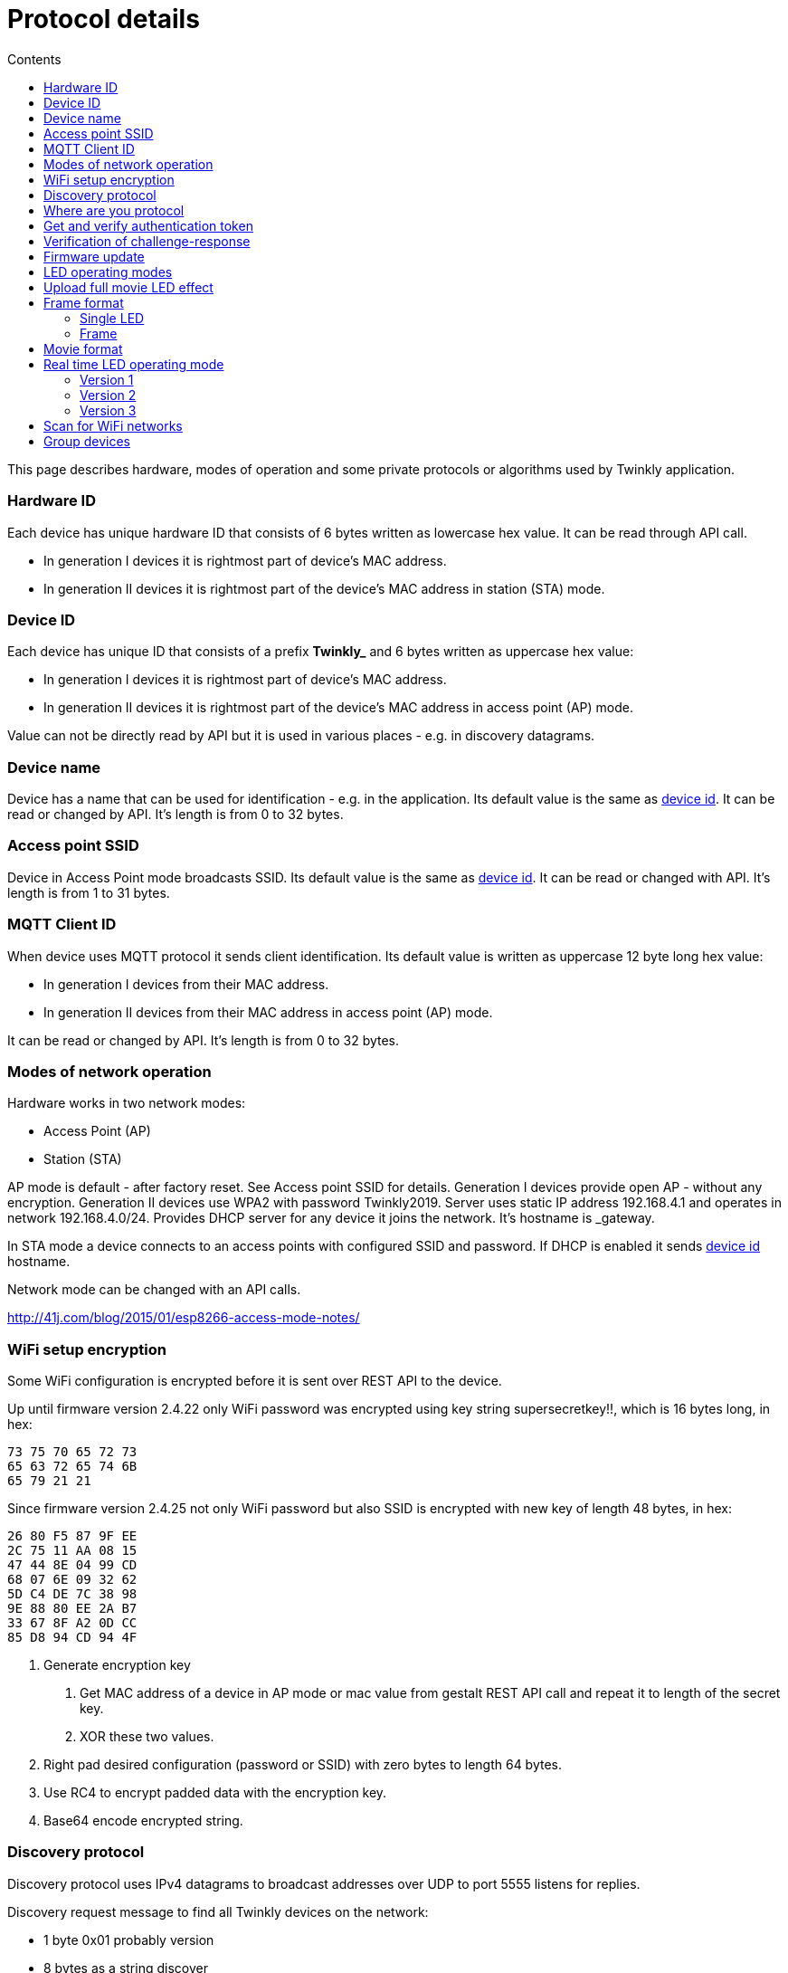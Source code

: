 = Protocol details
:doctype: article
:icons: font
:toc:
:toc-title: Contents
:toclevels: 5

This page describes hardware, modes of operation and some private
protocols or algorithms used by Twinkly application.

=== Hardware ID

Each device has unique hardware ID that consists of 6 bytes written as
lowercase hex value. It can be read through API call.

* In generation I devices it is rightmost part of device's MAC address.
* In generation II devices it is rightmost part of the device's MAC
address in station (STA) mode.

=== Device ID

Each device has unique ID that consists of a prefix *Twinkly_* and 6
bytes written as uppercase hex value:

* In generation I devices it is rightmost part of device's MAC address.
* In generation II devices it is rightmost part of the device's MAC
address in access point (AP) mode.

Value can not be directly read by API but it is used in various places -
e.g. in discovery datagrams.

=== Device name

Device has a name that can be used for identification - e.g. in the
application. Its default value is the same as link:#device-id[device
id]. It can be read or changed by API. It's length is from 0 to 32
bytes.

=== Access point SSID

Device in Access Point mode broadcasts SSID. Its default value is the
same as link:#device-id[device id]. It can be read or changed with API.
It's length is from 1 to 31 bytes.

=== MQTT Client ID

When device uses MQTT protocol it sends client identification. Its
default value is written as uppercase 12 byte long hex value:

* In generation I devices from their MAC address.
* In generation II devices from their MAC address in access point (AP)
mode.

It can be read or changed by API. It's length is from 0 to 32 bytes.

=== Modes of network operation

Hardware works in two network modes:

* Access Point (AP)
* Station (STA)

AP mode is default - after factory reset. See [.title-ref]#Access point
SSID# for details. Generation I devices provide open AP - without any
encryption. Generation II devices use WPA2 with password
[.title-ref]#Twinkly2019#. Server uses static IP address 192.168.4.1 and
operates in network 192.168.4.0/24. Provides DHCP server for any device
it joins the network. It's hostname is [.title-ref]#_gateway#.

In STA mode a device connects to an access points with configured SSID
and password. If DHCP is enabled it sends link:#device-id[device id]
hostname.

Network mode can be changed with an API calls.

http://41j.com/blog/2015/01/esp8266-access-mode-notes/

=== WiFi setup encryption

Some WiFi configuration is encrypted before it is sent over REST API to
the device.

Up until firmware version 2.4.22 only WiFi password was encrypted using
key string [.title-ref]#supersecretkey!!#, which is 16 bytes long, in
hex:

....
73 75 70 65 72 73
65 63 72 65 74 6B
65 79 21 21
....

Since firmware version 2.4.25 not only WiFi password but also SSID is
encrypted with new key of length 48 bytes, in hex:

....
26 80 F5 87 9F EE
2C 75 11 AA 08 15
47 44 8E 04 99 CD
68 07 6E 09 32 62
5D C4 DE 7C 38 98
9E 88 80 EE 2A B7
33 67 8F A2 0D CC
85 D8 94 CD 94 4F
....

[arabic]
. Generate encryption key
[arabic]
.. Get MAC address of a device in AP mode or [.title-ref]#mac# value
from [.title-ref]#gestalt# REST API call and repeat it to length of the
secret key.
.. XOR these two values.
. Right pad desired configuration (password or SSID) with zero bytes to
length 64 bytes.
. Use RC4 to encrypt padded data with the encryption key.
. Base64 encode encrypted string.

=== Discovery protocol

Discovery protocol uses IPv4 datagrams to broadcast addresses over UDP
to port 5555 listens for replies.

Discovery request message to find all Twinkly devices on the network:

* 1 byte [.title-ref]#0x01# probably version
* 8 bytes as a string [.title-ref]#discover#

Twinkly devices respond with message:

* first four bytes are octets of IP address of the device in reverse
order - first byte is last octet of the IP adress, second one is the
second to last, ...
* fifth and sixth byte are [.title-ref]#0x79 0x75# - string
[.title-ref]#OK#
* rest is a string representing link:#device-id[device id]
* last one is a zero byte

=== Where are you protocol

Where are you protocol uses unicast IPv4 datagrams over UDP to port
5556.

Request message so far with unknown purpose:

* 1 byte [.title-ref]#0x01# probably version
* 8 bytes as a string [.title-ref]#WHEREAREYOU#

=== Get and verify authentication token

Application uses TCP port 80 to get and verify authentication token. It
is later used for some calls that require it.

[arabic]
. Application generates challenge and sends it as part of login request.
. Among other data server responds with authentication token
. Application uses authentication_token in header of request to
verify.

Only after this handshake authentication token can be used in other
calls. Most of them require it. Previous authentication token, if
existed, is invalided.

=== Verification of challenge-response

As part of login process server sends not only authentication token but
also challenge-response. Application may verify if it shares secret with
server - maybe if it is genuine Twinkly device.

The key for this algorithm is a string [.title-ref]#evenmoresecret!!#
which is 16 long, in hex:

....
65 76 65 6E 6D 6F
72 65 73 65 63 72
65 74 21 21
....

[arabic]
. Generate encryption key
[arabic]
.. Get MAC address of a device in AP mode or [.title-ref]#mac# value
from [.title-ref]#gestalt# REST API call and repeat it to length of the
secret key.
.. XOR these two values
. Encrypt - use RC4 to encrypt challenge with the key.
. Generate hash digest - encrypted data with SHA1.
. Compare - hash digest must be same as challenge-response from server.

=== Firmware update

Update sequence for generation I device follows:

[arabic]
. application sends first file to endpoint 0 over HTTP
. server returns sha1sum of received file
. application sends second file to endpoint 1 over HTTP
. server returns sha1sum of received file
. application calls update API with sha1sum of each stages.

Update sequence for generation II device follows:

[arabic]
. application sends first file to endpoint 0 over HTTP
. server returns sha1sum of received file
. application calls update API with sha1sum of uploaded stage.

=== LED operating modes

Hardware can operate in one of following modes:

* [.title-ref]#off# - turns off lights
* [.title-ref]#color# - shows a static color
* [.title-ref]#demo# - starts predefined sequence of effects that are
changed after few seconds
* [.title-ref]#movie# - plays predefined or uploaded effect. If movie
hasn't been set (yet) code 1104 is returned.
* [.title-ref]#rt# - receive effect in real time
* [.title-ref]#effect# - plays effect with [.title-ref]#effect_id#
* [.title-ref]#playlist# - plays a movie from a playlist. Since firmware
version 2.5.6.

=== Upload full movie LED effect

[arabic]
. Application calls API to switch mode to movie
. Application calls API movie/full with file sent as part of the request
. Application calls config movie call with additional parameters of the
movie

=== Frame format

A frame is the lowest level that a device accepts to light any LED.
Firstly let's start with single LED definition.

==== Single LED

Intensity of each color in a LED is defined by one unsigned byte. Order
of bytes is based on a LED profile:

* RGB:
[arabic]
. _red_
. _green_
. _blue_
* RGBW:
[arabic]
. _white_
. _red_
. _green_
. _blue_

==== Frame

The frame is a sequence of bytes that define color of each LED in a
device. First LED is the closest to a LED driver/adapter (potentially on
one of the cables if a device has two).

Examples of frame lengths:

[width="76%",cols="32%,25%,43%",options="header",]
|===
|Number of LEDs |LED profile |Frame length in bytes
a|
____
105
____

a|
____
RGB
____

a|
____
315
____

a|
____
210
____

a|
____
RGBW
____

a|
____
840
____

|===

=== Movie format

A movie is a sequence of frames. A frame rate is defined separately from
a movie.

Example movie lengths:

[width="93%",cols="37%,28%,35%",options="header",]
|===
|Frame length in bytes |Number of frames |Movie length in bytes
a|
____
315
____

a|
____
12
____

a|
____
3780
____

a|
____
840
____

a|
____
6
____

a|
____
5040
____

|===

=== Real time LED operating mode

[arabic]
. Application calls HTTP API to switch mode to rt
. Then UDP datagrams are sent to a port 7777 of device. Each datagram
contains a frame or its segment that is immediately displayed. See
bellow for format of the datagrams.
. After some time without any UDP datagrams device switches back to
movie mode.

Real time LED UDP datagram format -------------------------------

Before datagrams are sent to a device application needs to login and
verify authentication token. See above.

UDP datagram format depends on firmware version which implies device
generation.

==== Version 1

This format is used in generation I devices. An UDP datagram starts with
a header:

* 1 byte: version _\x01_ (byte with hex representation 0x01)
* 8 bytes: byte representation of the authentication token - not encoded
in base 64
* 1 byte: number of LED definitions in the frame

Then follows a body in the frame format.

==== Version 2

This format is used in generation II devices until firmware version
2.4.6 (including). An UDP datagram starts with a header:

* 1 byte: version _\x02_ (byte with hex representation 0x02)
* 8 bytes: byte representation of the authentication token - not encoded
in base 64
* 1 byte: _\x00_ of unknown meaning

Then follows a body in the movie format.

==== Version 3

This format is used in generation II devices from firmware version
2.4.14.

Frames are split into fragments with size up to 900 bytes. Each fragment
is sent in an UDP datagram that starts with a header:

* 1 byte: version _\x03_ (byte with hex representation 0x03)
* 8 bytes: byte representation of the authentication token - not encoded
in base 64
* 2 bytes: _\x00\x00_ of unknown meaning - maybe a fragment
could be 3 bytes long?
* 1 byte: frame fragment number - first one is 0

Then follows a body with the frame fragment.

Example of a frame with size 2250 bytes for a device with 750 LEDs with
RGB LED profile:

[width="63%",cols="53%,47%",options="header",]
|===
|Frame fragment number |Frame fragment size
a|
____
0
____

a|
____
900
____

a|
____
1
____

a|
____
900
____

a|
____
2
____

a|
____
450
____

|===

=== Scan for WiFi networks

Hardware can be used to scan for available WiFi networks and return some
information about them. I haven't seen this call done by the application
so I guess it can be used to find available channels or so.

[arabic]
. Call network scan API
. Wait a little bit
. Call network results API

=== Group devices

Devices can be grouped together to control them at once. Only compatible
devices can be grouped. Compatibility seems to be based on LED profile
(RGB vs. RGB{plus}W).

One device is master and other are slaves.

Group name acts as a single device in the application.

Master since firmware version 2.5.6 grouped with one slave in compat
mode sends every 5 seconds broadcast datagrams from UDP port 7777 to UDP
port 7777 with total length 50 bytes. Every time 3 datagrams of the same
contents are sent.

Header:

* 1 byte _\x03_ (byte with hex representation 0x03)
* 8 bytes _\x0000000000000000_

Followed by one of:

[loweralpha]
. First triplet:

* 2 bytes _\x0101_
* 4 bytes that seem to be based on group name
* 3 bytes of unknown meaning
* 4 bytes that seem to be constant for a device also used in the next
datagram

[loweralpha, start=2]
. Second triplet:

* 2 bytes _\x0104_
* 4 bytes that seem to be based on group name
* 2 bytes of unknown meaning
* 4 bytes that seem to be constant for a device also same as in previous
datagram

[loweralpha, start=3]
. Third or later:

* 2 bytes _\x0102_
* 4 bytes that seem to be based on group name
* 2 bytes that change every 10 seconds

Rest is padded with _\x00_
